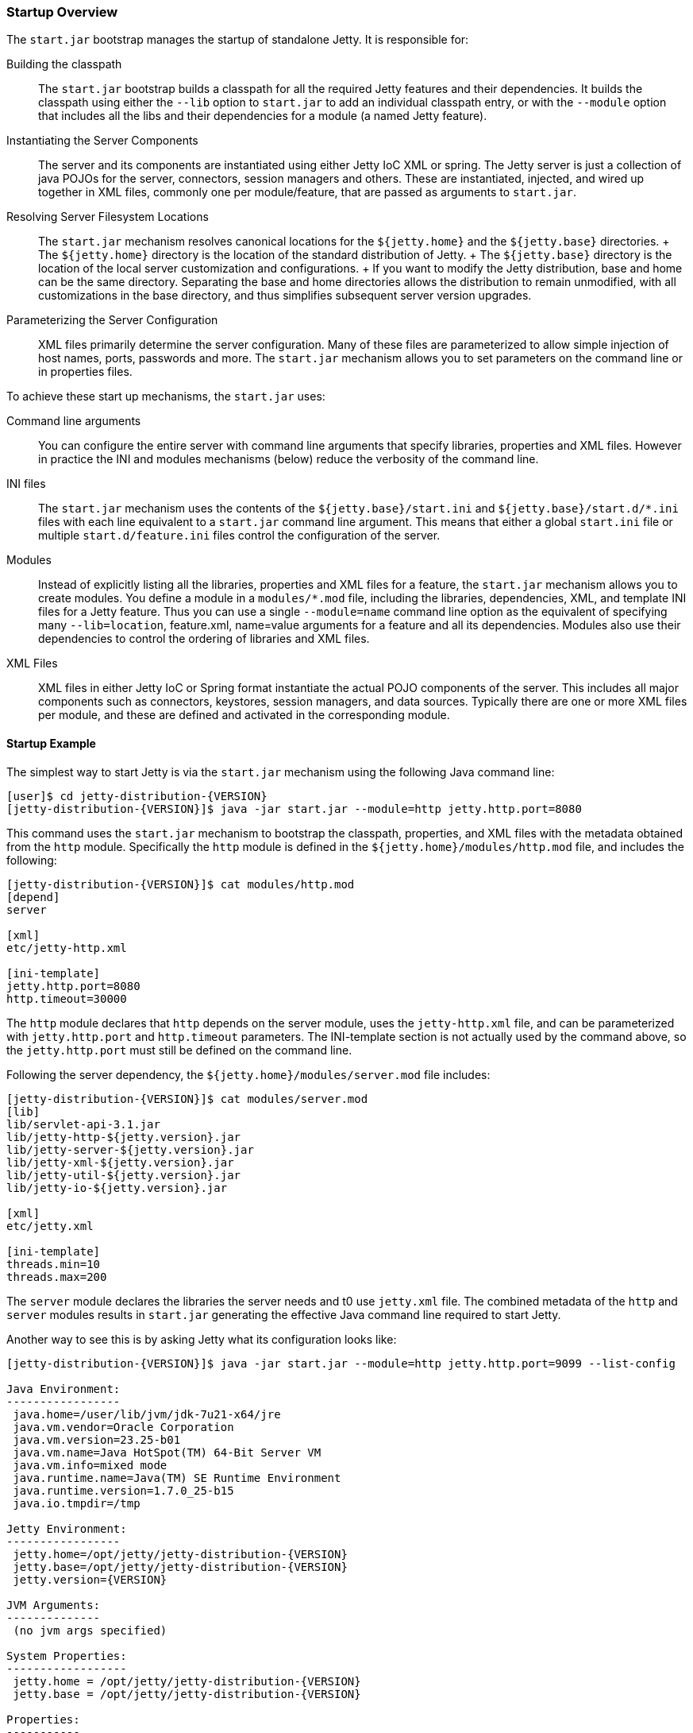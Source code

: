 //  ========================================================================
//  Copyright (c) 1995-2016 Mort Bay Consulting Pty. Ltd.
//  ========================================================================
//  All rights reserved. This program and the accompanying materials
//  are made available under the terms of the Eclipse Public License v1.0
//  and Apache License v2.0 which accompanies this distribution.
//
//      The Eclipse Public License is available at
//      http://www.eclipse.org/legal/epl-v10.html
//
//      The Apache License v2.0 is available at
//      http://www.opensource.org/licenses/apache2.0.php
//
//  You may elect to redistribute this code under either of these licenses.
//  ========================================================================

[[startup-overview]]
=== Startup Overview

The `start.jar` bootstrap manages the startup of standalone Jetty. It is
responsible for:

Building the classpath::
  The `start.jar` bootstrap builds a classpath for all the required
  Jetty features and their dependencies. It builds the classpath using
  either the `--lib` option to `start.jar` to add an individual
  classpath entry, or with the `--module` option that includes all the
  libs and their dependencies for a module (a named Jetty feature).
Instantiating the Server Components::
  The server and its components are instantiated using either Jetty IoC
  XML or spring. The Jetty server is just a collection of java POJOs for
  the server, connectors, session managers and others. These are
  instantiated, injected, and wired up together in XML files, commonly
  one per module/feature, that are passed as arguments to `start.jar`.
Resolving Server Filesystem Locations::
  The `start.jar` mechanism resolves canonical locations for the
  `${jetty.home}` and the `${jetty.base}` directories.
  +
  The `${jetty.home}` directory is the location of the standard
  distribution of Jetty.
  +
  The `${jetty.base}` directory is the location of the local server
  customization and configurations.
  +
  If you want to modify the Jetty distribution, base and home can be the
  same directory. Separating the base and home directories allows the
  distribution to remain unmodified, with all customizations in the base
  directory, and thus simplifies subsequent server version upgrades.
Parameterizing the Server Configuration::
  XML files primarily determine the server configuration. Many of these
  files are parameterized to allow simple injection of host names,
  ports, passwords and more. The `start.jar` mechanism allows you to set
  parameters on the command line or in properties files.

To achieve these start up mechanisms, the `start.jar` uses:

Command line arguments::
  You can configure the entire server with command line arguments that
  specify libraries, properties and XML files. However in practice the
  INI and modules mechanisms (below) reduce the verbosity of the command
  line.
INI files::
  The `start.jar` mechanism uses the contents of the
  `${jetty.base}/start.ini` and `${jetty.base}/start.d/*.ini` files with
  each line equivalent to a `start.jar` command line argument. This
  means that either a global `start.ini` file or multiple
  `start.d/feature.ini` files control the configuration of the server.
Modules::
  Instead of explicitly listing all the libraries, properties and XML
  files for a feature, the `start.jar` mechanism allows you to create
  modules. You define a module in a `modules/*.mod` file, including the
  libraries, dependencies, XML, and template INI files for a Jetty
  feature. Thus you can use a single `--module=name` command line option
  as the equivalent of specifying many `--lib=location`, feature.xml,
  name=value arguments for a feature and all its dependencies. Modules
  also use their dependencies to control the ordering of libraries and
  XML files.
XML Files::
  XML files in either Jetty IoC or Spring format instantiate the actual
  POJO components of the server. This includes all major components such
  as connectors, keystores, session managers, and data sources.
  Typically there are one or more XML files per module, and these are
  defined and activated in the corresponding module.

==== Startup Example

The simplest way to start Jetty is via the `start.jar` mechanism using
the following Java command line:

[source, screen, subs="{sub-order}"]
....
[user]$ cd jetty-distribution-{VERSION}
[jetty-distribution-{VERSION}]$ java -jar start.jar --module=http jetty.http.port=8080
....

This command uses the `start.jar` mechanism to bootstrap the classpath,
properties, and XML files with the metadata obtained from the `http`
module. Specifically the `http` module is defined in the
`${jetty.home}/modules/http.mod` file, and includes the following:

[source, screen, subs="{sub-order}"]
....
[jetty-distribution-{VERSION}]$ cat modules/http.mod
[depend]
server

[xml]
etc/jetty-http.xml

[ini-template]
jetty.http.port=8080
http.timeout=30000
....

The `http` module declares that `http` depends on the server module,
uses the `jetty-http.xml` file, and can be parameterized with
`jetty.http.port` and `http.timeout` parameters. The INI-template
section is not actually used by the command above, so the
`jetty.http.port` must still be defined on the command line.

Following the server dependency, the `${jetty.home}/modules/server.mod`
file includes:

[source, screen, subs="{sub-order}"]
....
[jetty-distribution-{VERSION}]$ cat modules/server.mod
[lib]
lib/servlet-api-3.1.jar
lib/jetty-http-${jetty.version}.jar
lib/jetty-server-${jetty.version}.jar
lib/jetty-xml-${jetty.version}.jar
lib/jetty-util-${jetty.version}.jar
lib/jetty-io-${jetty.version}.jar

[xml]
etc/jetty.xml

[ini-template]
threads.min=10
threads.max=200
....

The `server` module declares the libraries the server needs and t0 use
`jetty.xml` file. The combined metadata of the `http` and `server`
modules results in `start.jar` generating the effective Java command
line required to start Jetty.

Another way to see this is by asking Jetty what its configuration looks
like:

[source, screen, subs="{sub-order}"]
....
[jetty-distribution-{VERSION}]$ java -jar start.jar --module=http jetty.http.port=9099 --list-config

Java Environment:
-----------------
 java.home=/user/lib/jvm/jdk-7u21-x64/jre
 java.vm.vendor=Oracle Corporation
 java.vm.version=23.25-b01
 java.vm.name=Java HotSpot(TM) 64-Bit Server VM
 java.vm.info=mixed mode
 java.runtime.name=Java(TM) SE Runtime Environment
 java.runtime.version=1.7.0_25-b15
 java.io.tmpdir=/tmp

Jetty Environment:
-----------------
 jetty.home=/opt/jetty/jetty-distribution-{VERSION}
 jetty.base=/opt/jetty/jetty-distribution-{VERSION}
 jetty.version={VERSION}

JVM Arguments:
--------------
 (no jvm args specified)

System Properties:
------------------
 jetty.home = /opt/jetty/jetty-distribution-{VERSION}
 jetty.base = /opt/jetty/jetty-distribution-{VERSION}

Properties:
-----------
 jetty.http.port = 9099

Jetty Server Classpath:
-----------------------
Version Information on 7 entries in the classpath.
Note: order presented here is how they would appear on the classpath.
      changes to the --module=name command line options will be reflected here.
 0:                    3.1.0 | ${jetty.home}/lib/servlet-api-3.1.jar
 1:                  3.1.RC0 | ${jetty.home}/lib/jetty-schemas-3.1.jar
 2:               {VERSION} | ${jetty.home}/lib/jetty-http-{VERSION}.jar
 3:               {VERSION} | ${jetty.home}/lib/jetty-server-{VERSION}.jar
 4:               {VERSION} | ${jetty.home}/lib/jetty-xml-{VERSION}.jar
 5:               {VERSION} | ${jetty.home}/lib/jetty-util-{VERSION}.jar
 6:               {VERSION} | ${jetty.home}/lib/jetty-io-{VERSION}.jar

Jetty Active XMLs:
------------------
 ${jetty.home}/etc/jetty.xml
 ${jetty.home}/etc/jetty-http.xml
....

This represents the entirety of the configuration that is applied to
start Jetty.

If you don't want to use the `start.jar` bootstrap, you can start Jetty
using a traditional Java command line.

The following is the equivalent `java` command line for what the
`start.jar` bootstrap above performs.

[source, screen, subs="{sub-order}"]
....
[user]$ cd jetty-distribution-{VERSION}
[jetty-distribution-{VERSION}]$ echo jetty.http.port=8080 > /tmp/jetty.properties
[jetty-distribution-{VERSION}]$ export JETTY_HOME=`pwd`
[jetty-distribution-{VERSION}]$ export JETTY_BASE=`pwd`
[jetty-distribution-{VERSION}]$ export JETTY_VERSION="${project.version}"
[jetty-distribution-{VERSION}]$ java -Djetty.home=$JETTY_HOME \
-Djetty.base=$JETTY_BASE \
-cp \
 $JETTY_HOME/lib/servlet-api-3.1.jar\
:$JETTY_HOME/lib/jetty-schemas-3.1.jar\
:$JETTY_HOME/lib/jetty-http-$JETTY_VERSION.jar\
:$JETTY_HOME/lib/jetty-server-$JETTY_VERSION.jar \
:$JETTY_HOME/lib/jetty-xml-$JETTY_VERSION.jar\
:$JETTY_HOME/lib/jetty-util-$JETTY_VERSION.jar\
:$JETTY_HOME/lib/jetty-io-$JETTY_VERSION.jar\
org.eclipse.jetty.xml.XmlConfiguration \
/tmp/jetty.properties \
$JETTY_HOME/etc/jetty.xml \
$JETTY_HOME/etc/jetty-http.xml
....

The java command line sets up the classpath with the core Jetty jars and
the servlet API, executes the XmlConfiguration class, and passes it some
XML files that define the server and an HTTP connector running on the
port defined in the `jetty.properties` file.

You can further simplify the startup of this server by using the INI
template defined by the modules to create a `start.ini` file with the
command:

[source, screen, subs="{sub-order}"]
....
[user]$ cd jetty-distribution-{VERSION}
[jetty-distribution-{VERSION}]$ mkdir example-base
[example-base]$ cd example-base
[example-base]$ ls -la
total 8
drwxrwxr-x  2 user webgroup 4096 Oct  4 11:49 ./
drwxrwxr-x 12 user webgroup 4096 Oct  4 11:49 ../
[example-base]$ java -jar $JETTY_HOME/start.jar --add-to-start=http
WARNING: http            initialised in ${jetty.base}/start.ini (appended)
WARNING: http            enabled in     ${jetty.base}/start.ini
WARNING: server          initialised in ${jetty.base}/start.ini (appended)
WARNING: server          enabled in     ${jetty.base}/start.ini
[example-base]$ ls -la
total 12
drwxrwxr-x  2 user webgroup 4096 Oct  4 11:55 ./
drwxrwxr-x 12 user webgroup 4096 Oct  4 11:49 ../
-rw-rw-r--  1 user webgroup  250 Oct  4 11:55 start.ini
....

Once complete, you can edit the `start.ini` file to modify any
parameters and you can run the server with the simple command:

[source, screen, subs="{sub-order}"]
....
[example-base]$ java -jar $JETTY_HOME/start.jar
....

